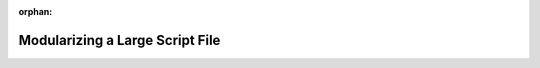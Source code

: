 :orphan:

.. _js-modules_walkthrough:

================================
Modularizing a Large Script File
================================

